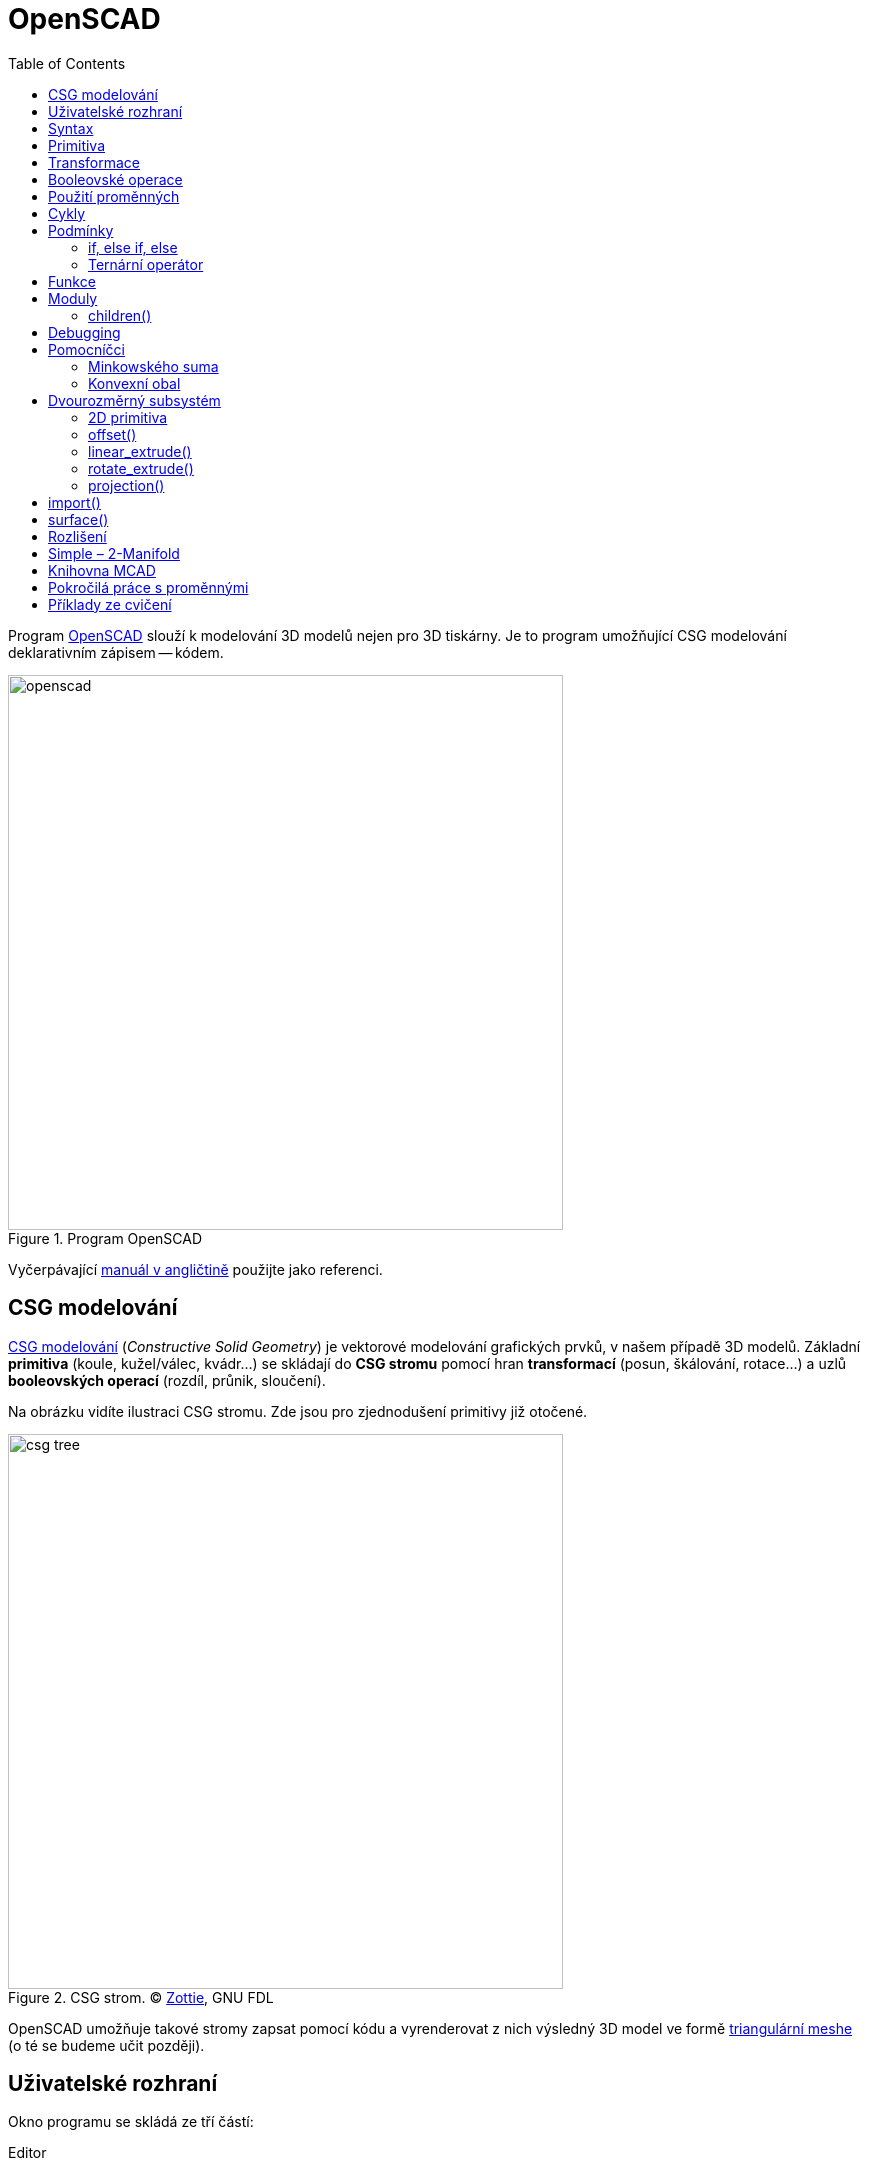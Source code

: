 = OpenSCAD
:toc:
:imagesdir: ../images/openscad/
:experimental:
// experimental for the kbd macro

Program http://www.openscad.org/[OpenSCAD] slouží k modelování 3D modelů nejen
pro 3D tiskárny. Je to program umožňující CSG modelování deklarativním
zápisem -- kódem.

.Program OpenSCAD
image::openscad.png[width=555]

Vyčerpávající http://en.wikibooks.org/wiki/OpenSCAD_User_Manual[manuál
v angličtině] použijte jako referenci.


== CSG modelování

http://cs.wikipedia.org/wiki/Constructive_solid_geometry[CSG modelování]
(_Constructive Solid Geometry_) je vektorové modelování grafických prvků,
v našem případě 3D modelů.
Základní *primitiva* (koule, kužel/válec, kvádr…) se skládají do *CSG stromu*
pomocí hran *transformací* (posun, škálování, rotace…)
a uzlů *booleovských operací* (rozdíl, průnik, sloučení).

Na obrázku vidíte ilustraci CSG stromu. Zde jsou pro zjednodušení primitivy
již otočené.

.CSG strom. © http://commons.wikimedia.org/wiki/File:Csg_tree.png[Zottie], GNU FDL
image::csg_tree.png[width=555]

OpenSCAD umožňuje takové stromy zapsat pomocí kódu a vyrenderovat z nich výsledný
3D model ve formě xref:mesh#[triangulární meshe] (o té se budeme učit později).

== Uživatelské rozhraní

Okno programu se skládá ze tří částí:

Editor::
  (vlevo) V něm píšete zdrojový kód modelu.

Náhled::
  (vpravo) 3D plátno, kde uvidíte náhled modelu.

Konzole::
  (vpravo dole) V konzoli je vidět chybový a ladící výstup.

Po napsání kódu do editoru je třeba model „zkompilovat“.
Existuje rychlý (ne vždy přesný) náhled pomocí OpenGL (_Design → Zobrazit_, kbd:[F5])
a plnohodnotný render do 3D modelu pro export (počítá se bohužel na procesoru,
_Design → Vyrenderovat_, kbd:[F6]).
V nabídce _Design_ lze zapnout i _Automaticky načítat a zobrazovat_, po uložení
se pak provede náhled automaticky.

V nabídce _Zobrazit_ najdete spousto možností pro zobrazení náhledu,
doporučujeme zapnout _osy_ a _pravítko_.

Pro pohyb modelem později použijete myš (vyzkoušejte různá tlačítka).

Abyste něco viděli, potřebujete ale zdrojový kód.
Můžete si vybrat z pestré nabídky _Soubor → Příklady_.

== Syntax

Syntaxe je hned na první pohled velmi *podobná C/C++/Javě* --
obsahuje středníky, chlupaté závorky, komentáře se píší stejně.
Kromě jiného můžete psát *čísla*
(buď celá, nebo s plovoucí desetinnou čárkou (zápis pomocí tečky nebo vědecky)) --
`1`, `0`, `-5`, `5.3`, `9.99998`, `185e-5`;
*vektory/souřadnice* v hranatých závorkách --
`[1, 2, 3]`; *řetězce* ve `"dvojitých uvozovkách"`, **boolean** `true`/`false`.

Můžete používat *proměnné* (které se nedeklarují, ale chovají se nestandardně,
k tomu se dostaneme dále), *matematické
http://en.wikibooks.org/wiki/OpenSCAD_User_Manual/Mathematical_Operators[výrazy]*
a
*http://en.wikibooks.org/wiki/OpenSCAD_User_Manual/Mathematical_Functions[funkce]*,
konstantu `PI`…

WARNING: Nenechte se syntaxí zmást, nejedná se o programovací, ale deskriptivní jazyk!
To znamená, že jednotlivé příkazy a výrazy se nedějí postupně odshora dolů,
ale spolu najednou popisují výsledek -- CSG strom.

TIP: http://www.openscad.org/cheatsheet/[Přehledný tahák.]

== Primitiva

`cube(size, center);`::
  kvádr (`size=[1, 2, 3]`) nebo krychle (`size=5`)

`sphere(r);`::
  koule (lze použít `r` -- poloměr nebo `d` -- průměr)

`cylinder(...);`::
  (komolý) kužel (`h, r1, r2, center`) nebo válec (`h, r, center`)

`polyhedron(...);`::
  mnohostěn, nízkoúrovňová primitiva popisující přímo triangulární mesh

NOTE: Všechny číslice určující rozměr jsou bez jednotky, protože výsledný
3D model také žádné nemá. To umožňuje modelovat vesmírná tělesa či subatomární
částice bez nutnosti používat velmi velké/malé hodnoty.
Pro účely 3D tisku si za číslicemi představujte milimetry.

.Ukázka použití dvou primitiv. V tomto případě se provede _implicitní sloučení_
[source,scad]
----
cube(150, center=true); // <1>
sphere(100); // <2>
----
<1> vycentrovaná krychle o hraně délky 150 (všimněte si, že argumenty se dají předávat pozičně i pomocí jména)
<2> koule o poloměru 100

.Ukázka použití dvou primitiv
image::ex1.png[]

== Transformace

Když už umíte vytvářet primitivní geometrická tělesa, je dobré naučit se s nimi
provádět jednotlivé transformace.

`scale()`::
  škáluje objekt o zadanou konstantu nebo vektor tří hodnot

`resize()`::
  škáluje objekt *na* zadanou velikost

`rotate()`::
  objekt otáčí o úhel zadaný ve stupních, použije se jako
  `rotate([deg,deg,deg])` nebo `rotate(deg,[1,1,0])`

`translate([x, y, z])`::
  relativní posun objektu

`mirror([x, y, z])`::
  překlopí (zrcadlí) objekt podle počátkem procházející roviny se zadaným normálovým vektorem,
  např. `[1, 0, 0]` zrcadlí podle roviny _YZ_; zrcadlený objekt se neduplikuje

`multmatrix([[...]])`::
  transformační matice velikosti 4×4, nízkoúrovňové

`color(...)`::
  obarví objekt zadanou barvou, funguje jen v náhledu

Transformace se aplikují zápisem před objekt, který chcete transformovat:
`transformace() objekt();`. Dají se také řetězit, jsou aplikované postupně od
„nejbližší“ po nejvzdálenější. Dají se aplikovat i na více objektů současně,
zabalením objektů do chlupatých závorek a předsazením před ně.

.Transformace aplikovaná na více objektů současně
[source,scad]
----
transformace() {
  objekt1();
  objekt2();
}
----

IMPORTANT: Veškeré operace (snad kromě barvy) se dějí *kolem počátku souřadnic*.
Např. pokud objekt leží někde mimo počátek a vy jej otočíte, jeho poloha se změní.

.Na pořadí operací záleží
[source,scad]
----
color("green") rotate([0,0,60]) translate([30,0,0]) cube(5); // <1>
color("red") translate([30,0,0]) rotate([0,0,60]) cube(5); // <2>
----
<1> Kostka se nejprve posune, poté otočí kolem počátku a nakonec obarví
<2> Kostka se nejprve otočí kolem počátku, poté posune a nakonec obarví

.Na pořadí operací záleží
image::ex2.png[]

== Booleovské operace

Základem CSG modelování jsou tři boolovské operace:

`union()` -- sloučení::
  z více objektů udělá jeden
  (pokud by měl mít výsledný CSG strom více kořenů, provede se na nich implicitně)

`difference()` -- rozdíl::
  od prvního objektu odečte všechny další

`intersection()` -- průnik::
  zůstane pouze společná část všech objektů

.Sloučení (to by se zde provedlo implicitně, ale jinde přijde vhod)
[source,scad]
----
union() {
  cube(150, center=true);
  sphere(100);
}
----

.Sloučení
image::ex1.png[]

.Rozdíl
[source,scad]
----
difference() {
  cube(150, center=true);
  sphere(100);
}
----

.Rozdíl
image::ex3.png[]

.Průnik
[source,scad]
----
intersection() {
  cube(150, center=true);
  sphere(100);
}
----

.Průnik
image::ex4.png[]

Všechny tyto operace nemají žádné argumenty, ale zpracují libovolný počet objektů.
Takovým objektům se říká *children* dané operace.
Česky to znamená _děti_, ale my tento pojem raději překládat nebudeme.

== Použití proměnných

Není nutné všude používat hodnoty přímo, v OpenSCADu se dají používat i proměnné.

.Použití proměnné
[source,scad]
----
awesome = 42;
cylinder(h=awesome, r=awesome/2);
----

Mějte ale na paměti fakt, že *všechno se děje zároveň*.
Proměnou proto nelze předefinovat, respektive lze, ale chová se to jinak,
než jste zvyklí.

.Proměnnou lze předefinovat, ale neuvěříte, co se stane
[source,scad]
----
awesome = 42;
echo(awesome); // <1>
awesome = 4242; // <2>
echo(awesome);
----
<1> funkce echo vypisuje ladící informace do konzole
<2> přenastavení, co se stane?

Výsledkem je dvakrát vypsané `ECHO: 4242` 🤯
Důvodem je to, že nezáleží, kdy proměnnou nastavíte, její hodnota platí v celém
scopu. Pokud proměnnou nastavíte v jednom scopu dvakrát, platí později uvedená
hodnota, to berte ale jen jako implementační detail a *nikdy to nedělejte*.

WARNING: Ze stejného důvodu nemůžete použít `a = a + 1;` a syntaxe pro
`a += 1;` ani neexistuje (jedná se o syntaktickou chybu).

Pomůže *o proměnných uvažovat jako o konstantách* pro daný scope.
Zatím známe jen jeden (globální) scope, ale to se brzy změní.

== Cykly

[quote, Forrestova máma]
Two or more, use a for.

Syntaxe foru je kapku odlišná od C a vypadá asi takto:

.Syntax cyklu for
[source,scad]
----
for (var = [...]) { // <1>
    ... // <2>
}
----
<1> hlavička cyklu, do proměnné přiřadíme vektor
<2> v těle cyklu proměnná `var` nabývá hodnot z použitého vektoru

Zastavme se na chvíli u zápisu vektorů, které jde zapsat několika způsoby:

výčtem::
  `var = [-1, 1]` -- hodnoty -1 a 1

intervalem::
  `var = [0 : 5]` -- celá čísla od 0 do 5, obě meze jsou použity

intervalem se skokem::
  `var = [0 : 0.2 : 5]` -- hodnoty od 0 do 5 (včetně), použije se krok 0,2

Toho často využijeme v zápisu cyklu for.

.Cyklus s intervalem
[source,scad]
----
for (i = [0:10:100]) echo(i); // => ECHO 10, 20, 30...
----

NOTE: Pozorný čtenář si teď řekne, jak je možné, že nám tady něco cyklí a
postupně něco dělá, když se všechno děje najednou.
For zde vytvoří několik odnoží CSG stromu, každou s vlastním scopem,
aby mohla být hodnota proměnné jiná, a *na výsledku provede sjednocení*.
Jednotlivé hodnoty z ladícího výpisu vidíte postupně, protože jinak to nejde.

.intersection_for je speciální varianta foru, která neprovádí sjednocení, ale průnik
[source,scad]
----
intersection_for(n = [1 : 6]) {
  rotate([0,0,n*60]) translate([5,0,0]) sphere(12);
}
----

.intersection_for
image::ex6.png[]

Cykly lze samozřejmě do sebe vnořovat, existuje k tomu i zkratka.

.Vnořené cykly
[source,scad]
----
for (xpos=[0:3]) {
  for (ypos=[2,4,6]) { // <1>
    ...
  }
}

for (xpos=[0:3], ypos=[2,4,6]) { // <2>
  ...
}
----
{nbsp}
// we put in {nbsp} for
// https://gitlab.fit.cvut.cz/course-pages/course-pages/issues/102

<1> Vnořený cyklus
<2> Zkratka (_syntactic sugar_) pro vnořený cyklus

Vzhledem k tomu, jak cyklus for v OpenSCADu funguje, zde vypichujeme několik
informací, na které pozorný čtenář jistě již přišel sám:

* Každá „iterace“ cyklu má vlastní cope, jakékoliv nastavení proměnných
  v další iteraci (a také po skončení cyklu) pozbývá platnosti.
* Z předchozího bodu plyne, že v cyklu se nedá nic iterativně počítat,
  je možné pouze použít matematické výrazy s řídící proměnnou.
* Cyklus while nedává v OpenSCADu smysl a tedy neexistuje.

== Podmínky

OpenSCAD obsahuje dva druhy podmínek: *if* a *ternární operátor*.

=== if, else if, else

Syntaxe podmínky if není překvapující (chlupaté závorky jsou volitelné):

.Syntax podmínky if
[source,scad]
----
if (...) { // <1>
  ... // <2>
} else if (...) { // <3>
  ... // <4>
} else { // <5>
  ... // <6>
}
----
<1> pravdivostní výraz (např. `a > b`, `0`, `true`, `len(vec) != 42`)
<2> vlastní scope!
<3> volitelná větev s jinou podmínkou
<4> vlastní scope!
<5> volitelná větev, když žádná podmínka neplatí
<6> vlastní scope!

Jednotlivé větve podmínky *mají vlastní scope*.
To znamená, že není následující kód může mít pro někoho překvapující výsledek:

.Na tohle se studenti vždy nachytají, ptali bychom se na to u zkoušky, kdybychom nějakou měli
[source,scad]
----
num = 42;

if (num > 0) {
  sign = 1;
} else if (num < 0) {
  sign = -1;
} else {
  sign = 0;
}

echo(sign); // WARNING: Ignoring unknown variable 'sign'.
----

Tuto vlastnost OpenSCADu lze obejít jedině ternárním operátorem.

=== Ternární operátor

Ternární operátor, je jediný způsob,
jak nastavit nějakou hodnotu s dlouhodobou platností.

.Ternární operátor
[source,scad]
----
num = 42;

// var =   test ? TrueValue : FalseValue;

sign = num > 0 ? 1 : (num < 0 ? -1 : 0); // <1>
echo(sign); // ECHO: 1
----
<1> Zde noříme operátory do sebe

== Funkce

Podobně jako ternární operátor se zapisují funkce. Funkce nevytváří části CSG
stromu, pouze počítají nějakou hodnotu ze svého vstupu.
Jsou to jednovýrazové zkratky.

[source,scad]
function name ( parameters ) = expression;

Funkcemi se v tomto kurzu moc nezabýváme,
ale zvídaví studenti je mohou samozřejmě používat.
https://en.wikibooks.org/wiki/OpenSCAD_User_Manual/The_OpenSCAD_Language#Functions[Více o funkcích v manuálu].

== Moduly

Ekvivalentem k funkci pro CSG strom je *modul*.
Modul se více podobá funkcím, jak je známe z programovacích jazyků,
s tím rozdílem, že nevrací žádnou hodnotu, ale uzel (či hranu) CSG stromu.

Laicky řečeno: model něco „nakreslí“ tam, kde se použije.

Stejně jako funkce, přijímá model parametry,
které mohou nabývat výchozích hodnot.
Navíc může přijímat (zpracovávat) `children()`.

Moduly (a funkce) mohou existovat v samostatných souborech (knihovnách),
ve vlastním souboru s modelem můžete použít `use` nebo
`include`:

`use <lib.scad>;`::
  dá k dispozici moduly a funkce ze souboru `lib.scad`

`include <lib.scad>;`::
  na místo vloží celý soubor `lib.scad` (případné objekty se rovnou vykreslí)

.Příklad vlastního modulu (válec s kulatými konci)
[source,scad]
----
module rounded_cylinder(h=20, r=5, center=false) {
  baseh = h-2*r;
  translate([0, 0, center ? -baseh/2 : r]) {
    cylinder(h=baseh, r=r);
    sphere(r);
    translate([0, 0, baseh]) sphere(r);
  }
}

// pro zobrazení musíte modul zavolat
rounded_cylinder(center=true);
----

.Válec s kulatými konci
image::ex7.png[]

=== children()

Kromě modulů, které vytvářejí tvary jen na základě vstupních parametrů
(argumentů), jdou vytvářet i moduly, které přijímají `children()`.

Používá se to na modifikování nebo zakomponování libovolného objektu.

`children()`::
  reprezentuje všechny předané objekty

`children(n)`::
  reprezentuje _n_-tý předaný objekt

`children([n1, ..., nx])`::
  reprezentuje _n_-první až _n_-_x_-tý předaný objekt

`$children`::
  magická (s dolarem) konstanta s počtem předaných objektů

`children([1 : 2 : $children])`::
  každý druhý předaný objekt

.Příklad modulu, který provede s `children()` nějakou operaci
[source,scad]
----
module elongate() {
  scale([10 , 1, 1])
    children();
}

elongate() {
  sphere(30);
  cube(45, center=true);
  cylinder(r=10, h=50);
}
----

.Příklad použití modulu `elongate()`
image::ex8.png[]

== Debugging

Pro debugging modelů je dobbré naučit si několik modifikátorů:

`%`::
  kbd:[F5] vykreslí uzel poloprůhledně, kbd:[F6] vůbec

`#`::
  kbd:[F5] vykreslí uzel poloprůhledně a červeně, kbd:[F6] normálně

`!`::
  kbd:[F5] i kbd:[F6] zobrazí pouze tento uzel

`*`::
  kbd:[F5] i kbd:[F6] tento uzel bude ignorovat

.Modifikátor `#`
[source,scad]
----
difference() {
  sphere(45);
  #cube(65, center=true);
}
----

.Modifikátor `#`
image::ex9.png[]

== Pomocníčci

WARNING: Zde zhruba končí obsah druhého cvičení a pokračuje obsah třetího.

Speciálními operacemi v OpenSCADu jsou  `minkowski()` a `hull()`.
Pomocí nich můžete vyvářet složité tvary,
které by se jinak vytvářely velice obtížně.

=== Minkowského suma

https://en.wikipedia.org/wiki/Minkowski_addition[Minkowského suma] je množinová operace,
kdy všechny body z jedné množiny sečtete se všemi body z druhé množiny.
Nejlépe to vystihuje následující obrázek:

.Minkowského suma ©  https://en.wikipedia.org/wiki/File:Сумма_Минковского.svg[Tosha] (Public Domain)
image::minkowski.svg[width=500]

Můžete si to představit tak,
že jeden z objektů uchopíte za počátek souřadný
a objíždíte s ním po povrchu druhého objektu, zanechávajíc za sebou stopu.
Jedná se o operaci komutativní a asociativní, je tedy jedno,
kterým objektem jezdíte po kterém.
V praxi se tato operace používá většinou s koulí pro zaoblení,
ale pozor, zaoblený objekt se zvětší.

.Operace `minkowski()`
[source,scad]
minkowski() {
  cube(300);
  sphere(30);
}

.Vlevo operandy, vpravo výsledek operace `minkowski()`
image::ex5.png[width=500]

WARNING: Vypočtení minkowského sumy může trvat **velmi dlouho**.

=== Konvexní obal

Konvexní obal (__convex hull__) objektů je takový nejmenší konvexní objekt,
který pojme všechny objekty v něm.
Opět se jedná o komutativní a asociativní https://en.wikipedia.org/wiki/Convex_hull[množinovou operaci].

.Operace `hull()`
[source,scad]
hull() {
  cube(100);
  sphere(30);
}

.Vlevo operandy, vpravo výsledek operace `hull()`
image::ex5a.png[width=500]

WARNING: Vypočtení konvexního obalu může trvat celkem dlouho.

== Dvourozměrný subsystém

Zatím jsme vytvářeli jen trojrozměrné objekty.
V OpenSCADu se dá ale využít dvourozměrný subsystém,
ve kterém se pracuje jen na jedné rovině.

V 2D subsystému je možné vyvářet 2D primitiva:
`circle()`, `square()` a `polygon()`.

Pomocí `linear_extrude()` nebo `rotate_extrude()` jde z 2D objektu vytvořit 3D objekt.
Naopak `projection()` slouží k projekci 3D objektů do 2D.

NOTE: 2D objekty v náhledu vypadají jako malé úzké 3D objekty,
ale nejdou tak vyrenderovat. Nelze ve stromu spojovat 2D a 3D objekty.
(`WARNING: Mixing 2D and 3D objects is not supported.`
`WARNING: Ignoring 3D child object for 2D operation.`)

Když pracujete ve 2D subsystému, lze použít vše, co již znáte,
jen API některých operací se náležitě změní
(např. `translate()` bere vektor 2 hodnot, `rotate()` bere jen jeden úhel…).

.Dvourozměrný subsystém
[source,scad]
hull() {
  rotate(45) square([25, 15]);
  translate([12, 7]) circle(7);
}

.Dvourozměrný subsystém
image::ex11a.png[]

Operace `hull()` a `minkowski()` jsou ve 2D subsystému relativně rychlé.
Pokud to jde, je tedy lepší provádět je v něm.

=== 2D primitiva

`square()`::
  alternativa ke `cube()`

`circle()`::
  alternativa ke `sphere()`

`polygon()`::
  alternativa k `polyhedron()`

=== offset()

K zaoblení dvourozměrných tvarů lze použít `offset()`.
Ten má několik způsobů použití:

.Použití kladného offsetu v závislosti na použitých argumentech a jejich hodnotách © https://en.wikibooks.org/wiki/OpenSCAD_User_Manual/The_OpenSCAD_Language#offset[Torsten Paul] (CC BY-SA)
image::offset_out.svg[width=500]

.Použití záporného offsetu v závislosti na použitých argumentech a jejich hodnotách © https://en.wikibooks.org/wiki/OpenSCAD_User_Manual/The_OpenSCAD_Language#offset[Torsten Paul] (CC BY-SA)
image::offset_in.svg[width=500]


=== linear_extrude()

Operace `linear_extrude()` vytáhne 2D tvar do prostoru a vytvoří tedy 3D tvar.
Lze nastavit několik parametrů:

`height`::
  výška vytažení

`center`::
  `false` vytahuje jen nahoru, `true` na oba směry (každý o polovinu výšky)

`twist`::
  o kolik stupňů se 2D tvar při vytažení otočí

`slices`::
  počet kroků u `twist`

`scale`::
  kolikrát se 2D tvar při vytažení zvětší

`convexity`::
  hodnota ovlivňující náhled; kuchař radí: „nevíš-li, dej tam 10“

.Použití `linear_extrude()`
[source,scad]
linear_extrude(height=20, twist=180, slices=100, center=true) {
  square(5);
  square(5, center=true);
}

.Použití `linear_extrude()`
image::ex11.png[]

=== rotate_extrude()

Další možností, jak převést 2D tvar na 3D tvar, je rotovat ho.
K tomu slouží `rotate_extrude()`, které rotuje 2D tvar do prostoru.

Rotace probíhá kolem osy Y, ale objekt se „vzpřímí“ kolem osy Z
(dodnes nevíme proč).

NOTE: Použitý 2D tvar nesmí zasahovat zároveň do kladné a záporné části osy Y.
Přesněji řečeno, buďto musí všechny body mít X souřadnici nezápornou,
nebo všechny nekladnou.

.Použití `rotate_extrude()`
[source,scad]
rotate_extrude()
  polygon(points=[[0,0],[20,10],[10,20],[10,30],[30,40],[0,50]]);

.Použití `rotate_extrude()`
image::ex10.png[]

=== projection()

Projekce (`projection()`) promítne 3D objekt na rovinu XY.
Parametr `cut` umožní použít jen průnik s rovinou XY.
Výsledkem projekce je vždy 2D tvar;
ten pak můžete využít opět k vytvoření 3D tvaru.

.Parabola pomocí `projection()`
[source,scad]
projection(cut=true)
  translate([0, 0, -15])
    rotate([45, 0, 0])
      cylinder(r1=0, r2=500, h=500);

.Parabola pomocí `projection()`
image::ex13.png[]

== import()

Pro použití již existujících 2D nebo 3D tvarů můžete použít `import()`,
pomocí něhož lze do CSG stromu vložit STL a DXF soubory.
Argumentem je cesta k souboru (relativní či absolutní).

Při importování 2D tvarů (DXF) si dejte především pozor na výslednou velikost,
je vhodné použít `resize()`.

.Použití 2D tvaru ze souboru
[source,scad]
rotate_extrude() 
  resize([20, 0], auto=[false, true])
    import("bottle.dxf");

.Použití 2D tvaru ze souboru
image::ex12.png[]

Importované soubory lze využít k jakýmkoliv dalším operacím.
Cizí STL soubory se ne vždy povedou vyrenderovat,
je třeba je nejprve opravit,
k tomu se dostaneme ve cvičení o xref:mesh#[opravě meshe].

.Použití 3D tvaru ze souboru
[source,scad]
difference() {
  import("kangaroo.stl"); // http://www.thingiverse.com/thing:33273 CC BY-NC-SA
  translate([0, -10, 80])
    cube(30, center=true);
}

.Použití 3D tvaru ze souboru
image::ex14.png[]

== surface()

Alternativním způsobem využité externích souborů je `surface()`,
který slouží k převodu obrázků do výškové mapy.

.`surface(file="smiley.png", center=true);` © https://commons.wikimedia.org/wiki/File:OpenSCAD_surface_example.png[Torsten Paul] (CC BY-SA)
image::surface.png[]

== Rozlišení

Jistě jste si všimli, že kulaté věci jsou v OpenSCADu hranaté.
Čím menší jsou, tím je to více poznat.

.Koule velikosti 1
image::ex16a.png[]

Pomocí speciálních proměnných `$fn`, `$fa` a `$fs` lze rozlišení měnit,
viz http://en.wikibooks.org/wiki/OpenSCAD_User_Manual/The_OpenSCAD_Language#.24fa.2C_.24fs_and_.24fn[manuál].
V praxi se nejčastěji nastavuje proměnná `$fn`,
která nastaví absolutní počet hran na kruh (minimálně 3).
Tvary jsou vytvořené tak, že zadaná velikost je velikost opsané kružnice.
Proměnou `$fn` lze využít například k vytvoření __n__-úhelníku.

Tyto speciální proměnné se mohou nastavit globálně, ve scopu nebo argumentem
libovolné operaci, primitivu či modulu.
Při vytváření modulů není třeba tyto proměnné uvádět v předpisu.

.`for (fn=[1:10]) translate([fn*2.1,0,0]) circle($fn=fn);`
image::fn.png[]

== Simple – 2-Manifold

Pro správný export STL souboru je potřeba,
aby byl model Simple – https://en.wikipedia.org/wiki/2-manifold[2-Manifold].
To mj. znamená, že stěny modelu se nemohou všelijak protínat.
Skoro všechny možné problémy řeší výsledný implicitní `union()`.
Nějaké problémy ale přece jen můžou vzniknout,
například při nesprávném použití polyhedronu.

Jedním z problémů, který může nastat jednoduše,
je společná hrana dvou objektů.
Pokud si představíte dvě kostky (např. z obrázku níže),
v reálném světě nemohou mít společnou hranu.
Buďto jde „projít“ z jedné kostky do druhé, nebo „jde projít“ mezi nimi;
jinými slovy buďto to jsou dvě kostky nebo jedna dvoukostka.

.Dvě kostky nemohou sdílet hranu
image::ex15.png[]

.Takhle to nejde
[source,scad]
cube(20);
translate([20, 20, 0]) cube(20);

.Jde to takhle
[source,scad]
e=0.0001;
cube(20);
translate([20-e, 20-e, 0]) cube(20);

.Nebo takhle
[source,scad]
e=0.0001;
cube(20);
translate([20+e, 20+e, 0]) cube(20);

== Knihovna MCAD

Pomocí modulů lze pro OpenSCAD vytvářet různé knihovny.
Některé již existují, jednou z nich je knihovna
https://github.com/openscad/MCAD#openscad-mcad-library[MCAD],
která bývá často distribuovaná společně s OpenSCADem.

Knihovna MCAD obsahuje spoustu elementárních i pokročilých věcí:

* nové tvary, 
* vhodné věci pro RepRap:
** motorky,
** řemeničky…

Pro použití knihovny MCAD je potřeba použít `include`, ne `use`.

.Použití knihovny MCAD
[source,scad]
include <MCAD/stepper.scad>
motor(Nema17);

.Je libo motor NEMA 17?
image::ex16.png[]

== Pokročilá práce s proměnnými

* xref:openscad/openscad-vars#[příklady chování]

== Příklady ze cvičení

* xref:openscad/openscad-molecule#[molekula]
